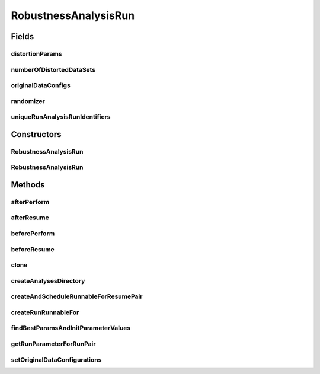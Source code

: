 .. java:import:: java.io File

.. java:import:: java.io IOException

.. java:import:: java.util ArrayList

.. java:import:: java.util HashMap

.. java:import:: java.util HashSet

.. java:import:: java.util List

.. java:import:: java.util Map

.. java:import:: java.util Set

.. java:import:: org.apache.commons.cli Options

.. java:import:: org.apache.commons.configuration ConfigurationException

.. java:import:: utils Triple

.. java:import:: de.clusteval.cluster Clustering

.. java:import:: de.clusteval.cluster.paramOptimization IncompatibleParameterOptimizationMethodException

.. java:import:: de.clusteval.cluster.paramOptimization InvalidOptimizationParameterException

.. java:import:: de.clusteval.cluster.paramOptimization UnknownParameterOptimizationMethodException

.. java:import:: de.clusteval.cluster.quality ClusteringQualityMeasure

.. java:import:: de.clusteval.cluster.quality ClusteringQualityMeasureValue

.. java:import:: de.clusteval.cluster.quality ClusteringQualitySet

.. java:import:: de.clusteval.cluster.quality UnknownClusteringQualityMeasureException

.. java:import:: de.clusteval.context Context

.. java:import:: de.clusteval.context IncompatibleContextException

.. java:import:: de.clusteval.context UnknownContextException

.. java:import:: de.clusteval.data DataConfig

.. java:import:: de.clusteval.data DataConfigNotFoundException

.. java:import:: de.clusteval.data DataConfigurationException

.. java:import:: de.clusteval.data.dataset DataSet

.. java:import:: de.clusteval.data.dataset DataSetConfigNotFoundException

.. java:import:: de.clusteval.data.dataset DataSetConfigurationException

.. java:import:: de.clusteval.data.dataset DataSetNotFoundException

.. java:import:: de.clusteval.data.dataset IncompatibleDataSetConfigPreprocessorException

.. java:import:: de.clusteval.data.dataset NoDataSetException

.. java:import:: de.clusteval.data.dataset.format UnknownDataSetFormatException

.. java:import:: de.clusteval.data.dataset.type UnknownDataSetTypeException

.. java:import:: de.clusteval.data.distance UnknownDistanceMeasureException

.. java:import:: de.clusteval.data.goldstandard GoldStandard

.. java:import:: de.clusteval.data.goldstandard GoldStandardConfigNotFoundException

.. java:import:: de.clusteval.data.goldstandard GoldStandardConfigurationException

.. java:import:: de.clusteval.data.goldstandard GoldStandardNotFoundException

.. java:import:: de.clusteval.data.goldstandard.format UnknownGoldStandardFormatException

.. java:import:: de.clusteval.data.preprocessing UnknownDataPreprocessorException

.. java:import:: de.clusteval.data.randomizer DataRandomizeException

.. java:import:: de.clusteval.data.randomizer DataRandomizer

.. java:import:: de.clusteval.data.randomizer UnknownDataRandomizerException

.. java:import:: de.clusteval.data.statistics UnknownDataStatisticException

.. java:import:: de.clusteval.framework.repository InvalidRepositoryException

.. java:import:: de.clusteval.framework.repository NoRepositoryFoundException

.. java:import:: de.clusteval.framework.repository RegisterException

.. java:import:: de.clusteval.framework.repository Repository

.. java:import:: de.clusteval.framework.repository RepositoryAlreadyExistsException

.. java:import:: de.clusteval.framework.repository.config RepositoryConfigNotFoundException

.. java:import:: de.clusteval.framework.repository.config RepositoryConfigurationException

.. java:import:: de.clusteval.framework.threading RunSchedulerThread

.. java:import:: de.clusteval.program NoOptimizableProgramParameterException

.. java:import:: de.clusteval.program ParameterSet

.. java:import:: de.clusteval.program ProgramConfig

.. java:import:: de.clusteval.program ProgramParameter

.. java:import:: de.clusteval.program UnknownParameterType

.. java:import:: de.clusteval.program UnknownProgramParameterException

.. java:import:: de.clusteval.program UnknownProgramTypeException

.. java:import:: de.clusteval.program.r UnknownRProgramException

.. java:import:: de.clusteval.run.result ClusteringRunResult

.. java:import:: de.clusteval.run.result ParameterOptimizationResult

.. java:import:: de.clusteval.run.result RunResult

.. java:import:: de.clusteval.run.result RunResultParseException

.. java:import:: de.clusteval.run.result.format UnknownRunResultFormatException

.. java:import:: de.clusteval.run.result.postprocessing RunResultPostprocessor

.. java:import:: de.clusteval.run.result.postprocessing UnknownRunResultPostprocessorException

.. java:import:: de.clusteval.run.runnable ExecutionRunRunnable

.. java:import:: de.clusteval.run.runnable RobustnessAnalysisRunRunnable

.. java:import:: de.clusteval.run.runnable RunRunnable

.. java:import:: de.clusteval.run.statistics UnknownRunDataStatisticException

.. java:import:: de.clusteval.run.statistics UnknownRunStatisticException

.. java:import:: de.clusteval.utils InvalidConfigurationFileException

.. java:import:: file FileUtils

RobustnessAnalysisRun
=====================

.. java:package:: de.clusteval.run
   :noindex:

.. java:type:: public class RobustnessAnalysisRun extends ClusteringRun

   :author: Christian Wiwie

Fields
------
distortionParams
^^^^^^^^^^^^^^^^

.. java:field:: protected List<ParameterSet> distortionParams
   :outertype: RobustnessAnalysisRun

numberOfDistortedDataSets
^^^^^^^^^^^^^^^^^^^^^^^^^

.. java:field:: protected int numberOfDistortedDataSets
   :outertype: RobustnessAnalysisRun

originalDataConfigs
^^^^^^^^^^^^^^^^^^^

.. java:field:: protected List<DataConfig> originalDataConfigs
   :outertype: RobustnessAnalysisRun

randomizer
^^^^^^^^^^

.. java:field:: protected DataRandomizer randomizer
   :outertype: RobustnessAnalysisRun

uniqueRunAnalysisRunIdentifiers
^^^^^^^^^^^^^^^^^^^^^^^^^^^^^^^

.. java:field:: protected List<String> uniqueRunAnalysisRunIdentifiers
   :outertype: RobustnessAnalysisRun

   A list of unique run identifiers, that should be assessed during execution of the run

Constructors
------------
RobustnessAnalysisRun
^^^^^^^^^^^^^^^^^^^^^

.. java:constructor:: public RobustnessAnalysisRun(Repository repository, Context context, long changeDate, File absPath, List<String> uniqueRunIdentifiers, List<ProgramConfig> programConfigs, List<DataConfig> dataConfigs, List<DataConfig> originalDataConfigs, List<ClusteringQualityMeasure> qualityMeasures, List<Map<ProgramParameter<?>, String>> parameterValues, List<RunResultPostprocessor> postProcessors, DataRandomizer randomizer, List<ParameterSet> randomizerParams, int numberOfRandomizedDataSets, Map<String, Integer> maxExecutionTimes) throws RegisterException
   :outertype: RobustnessAnalysisRun

   :param repository: The repository this run should be registered at.
   :param context:
   :param changeDate: The date this run was performed.
   :param absPath: The absolute path to the file on the filesystem that corresponds to this run.
   :param uniqueRunIdentifiers: The list of unique run identifiers, that should be assessed during execution of the run.
   :throws RegisterException:

RobustnessAnalysisRun
^^^^^^^^^^^^^^^^^^^^^

.. java:constructor:: protected RobustnessAnalysisRun(RobustnessAnalysisRun other) throws RegisterException
   :outertype: RobustnessAnalysisRun

   Copy constructor of run analysis runs.

   :param other: The run analysis run to be cloned.
   :throws RegisterException:

Methods
-------
afterPerform
^^^^^^^^^^^^

.. java:method:: @Override protected void afterPerform()
   :outertype: RobustnessAnalysisRun

afterResume
^^^^^^^^^^^

.. java:method:: @Override protected void afterResume(String runIdentString)
   :outertype: RobustnessAnalysisRun

beforePerform
^^^^^^^^^^^^^

.. java:method:: @Override protected void beforePerform() throws IOException, RunInitializationException
   :outertype: RobustnessAnalysisRun

beforeResume
^^^^^^^^^^^^

.. java:method:: @Override protected void beforeResume(String runIdentString) throws RunInitializationException
   :outertype: RobustnessAnalysisRun

clone
^^^^^

.. java:method:: @Override public RobustnessAnalysisRun clone()
   :outertype: RobustnessAnalysisRun

createAnalysesDirectory
^^^^^^^^^^^^^^^^^^^^^^^

.. java:method:: protected void createAnalysesDirectory()
   :outertype: RobustnessAnalysisRun

createAndScheduleRunnableForResumePair
^^^^^^^^^^^^^^^^^^^^^^^^^^^^^^^^^^^^^^

.. java:method:: @Override protected RunRunnable createAndScheduleRunnableForResumePair(RunSchedulerThread runScheduler, int p)
   :outertype: RobustnessAnalysisRun

createRunRunnableFor
^^^^^^^^^^^^^^^^^^^^

.. java:method:: @Override protected ExecutionRunRunnable createRunRunnableFor(RunSchedulerThread runScheduler, Run run, ProgramConfig programConfig, DataConfig dataConfig, String runIdentString, boolean isResume, Map<ProgramParameter<?>, String> runParams)
   :outertype: RobustnessAnalysisRun

findBestParamsAndInitParameterValues
^^^^^^^^^^^^^^^^^^^^^^^^^^^^^^^^^^^^

.. java:method:: protected void findBestParamsAndInitParameterValues(Repository repository) throws UnknownDataSetFormatException, UnknownGoldStandardFormatException, GoldStandardNotFoundException, GoldStandardConfigurationException, DataSetConfigurationException, DataSetNotFoundException, DataSetConfigNotFoundException, GoldStandardConfigNotFoundException, NoDataSetException, DataConfigurationException, DataConfigNotFoundException, NumberFormatException, RunResultParseException, ConfigurationException, RegisterException, UnknownContextException, UnknownParameterType, IOException, UnknownRunResultFormatException, UnknownClusteringQualityMeasureException, InvalidRunModeException, UnknownParameterOptimizationMethodException, NoOptimizableProgramParameterException, UnknownProgramParameterException, InvalidConfigurationFileException, RepositoryAlreadyExistsException, InvalidRepositoryException, NoRepositoryFoundException, InvalidOptimizationParameterException, RunException, UnknownDataStatisticException, UnknownProgramTypeException, UnknownRProgramException, IncompatibleParameterOptimizationMethodException, UnknownDistanceMeasureException, UnknownRunStatisticException, RepositoryConfigNotFoundException, RepositoryConfigurationException, UnknownDataSetTypeException, UnknownRunDataStatisticException, UnknownDataPreprocessorException, IncompatibleDataSetConfigPreprocessorException, IncompatibleContextException, InterruptedException, UnknownRunResultPostprocessorException, UnknownDataRandomizerException
   :outertype: RobustnessAnalysisRun

   :throws UnknownDataStatisticException:
   :throws UnknownParameterType:
   :throws UnknownRunStatisticException:
   :throws InvalidRepositoryException:
   :throws RepositoryConfigurationException:
   :throws UnknownGoldStandardFormatException:
   :throws UnknownContextException:
   :throws NoOptimizableProgramParameterException:
   :throws UnknownRunResultPostprocessorException:
   :throws IncompatibleContextException:
   :throws RunResultParseException:
   :throws IncompatibleParameterOptimizationMethodException:
   :throws RegisterException:
   :throws UnknownProgramParameterException:
   :throws UnknownRunDataStatisticException:
   :throws InterruptedException:
   :throws UnknownRProgramException:
   :throws UnknownDataPreprocessorException:
   :throws UnknownDataSetFormatException:
   :throws UnknownDataRandomizerException:
   :throws NumberFormatException:
   :throws UnknownRunResultFormatException:
   :throws IncompatibleDataSetConfigPreprocessorException:
   :throws DataSetNotFoundException:
   :throws ConfigurationException:
   :throws DataConfigurationException:
   :throws GoldStandardConfigNotFoundException:
   :throws NoRepositoryFoundException:
   :throws UnknownParameterOptimizationMethodException:
   :throws UnknownDataSetTypeException:
   :throws RepositoryAlreadyExistsException:
   :throws InvalidOptimizationParameterException:
   :throws IOException:
   :throws DataSetConfigurationException:
   :throws DataConfigNotFoundException:
   :throws UnknownClusteringQualityMeasureException:
   :throws UnknownProgramTypeException:
   :throws UnknownDistanceMeasureException:
   :throws InvalidRunModeException:
   :throws GoldStandardConfigurationException:
   :throws RepositoryConfigNotFoundException:
   :throws NoDataSetException:
   :throws InvalidConfigurationFileException:
   :throws DataSetConfigNotFoundException:
   :throws RunException:
   :throws GoldStandardNotFoundException:

getRunParameterForRunPair
^^^^^^^^^^^^^^^^^^^^^^^^^

.. java:method:: @Override protected Map<ProgramParameter<? extends Object>, String> getRunParameterForRunPair(int p)
   :outertype: RobustnessAnalysisRun

setOriginalDataConfigurations
^^^^^^^^^^^^^^^^^^^^^^^^^^^^^

.. java:method:: public void setOriginalDataConfigurations(List<DataConfig> dataConfigs)
   :outertype: RobustnessAnalysisRun

